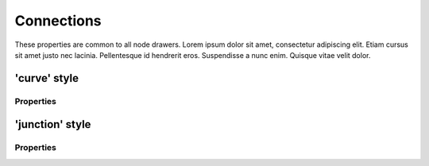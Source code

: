 Connections
===========

These properties are common to all node drawers. Lorem ipsum dolor
sit amet, consectetur adipiscing elit. Etiam cursus sit amet justo nec
lacinia. Pellentesque id hendrerit eros. Suspendisse a nunc enim.
Quisque vitae velit dolor.



'curve' style
-------------


Properties
^^^^^^^^^^

.. property:: nodeLineWidthStart

    Start width of the connection curve

    .. propparams:: Number 9.8    


.. property:: nodeLineWidthEnd

    End width of the connection curve

    .. propparams:: Number 1.4


.. property:: nodeCx1Factor           0.7

    Control point 1 X-factor of the connection curve

    .. propparams:: Number 0.7
    

.. property:: nodeCx2Factor

    Control point 2 X-factor of the connection curve

    .. propparams:: Number .28


.. property:: nodeCy1Factor

    Control point 1 Y-factor of the connection curve

    .. propparams:: Number 0.0


.. property:: nodeCy2Factor

    Control point 2 Y-factor of the connection curve

    .. propparams:: Number 0.0



'junction' style
----------------


Properties
^^^^^^^^^^

.. property:: lineWidth

    Width of the connection line

    .. propparams:: Number 4.0


.. property:: junctionXFactor

    Horizontal position of the junction sign in relation to the total horizontal
    width of the connection line

      0.0     - at the parent node
      0.0-1.0 - between the parent and child nodes
      1.0     - at the child node

    .. propparams:: Number 0.4


.. property:: cornerStyle

    Style of the corners of the connection lines.

    .. propparams:: Enum rounded
       :values: square | beveled | rounded


.. property:: cornerRadius

    Radius of the corners of the connection lines (has no effect with the 
    square corner style).

    .. propparams:: Number 12.0


.. property:: junctionStyle

    Style of the junction point.

    .. propparams:: Enum disc
       :values: none | square | disc | diamond.


.. property:: junctionRadius

    Radius of the junction point.

    .. propparams:: Number 10.0


.. property:: junctionFillColor

    Fill color of the junction point.

    .. propparams:: Color baseColor



.. property:: junctionStrokeWidth

    Stroke width of the junction sign.

    .. propparams:: Number 2.0


.. property:: junctionStrokeColor

    Stroke color of the junction sign.

    .. propparams:: Color baseColor


.. property:: junctionSign

    Style of the sign inside the junction point.

    .. propparams:: Enum none
       :values: none | plus | minus


.. property:: junctionSignSize

    Size of the junction sign.

    .. propparams:: Number 10.0


.. property:: junctionSignStrokeWidth

    Stroke width of the junction sign.

    .. propparams:: Number 2.0


.. property:: junctionSignColor       

    Color of the junction sign.

    .. propparams:: Color baseColor.blend(bgColor, .7)

